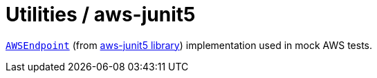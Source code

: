 = Utilities / aws-junit5

https://madhead.gitlab.io/aws-junit5/javadoc/index.html?me/madhead/aws_junit5/common/AWSEndpoint.html[`AWSEndpoint`] (from https://madhead.gitlab.io/aws-junit5/asciidoc[aws-junit5 library]) implementation used in mock AWS tests.
